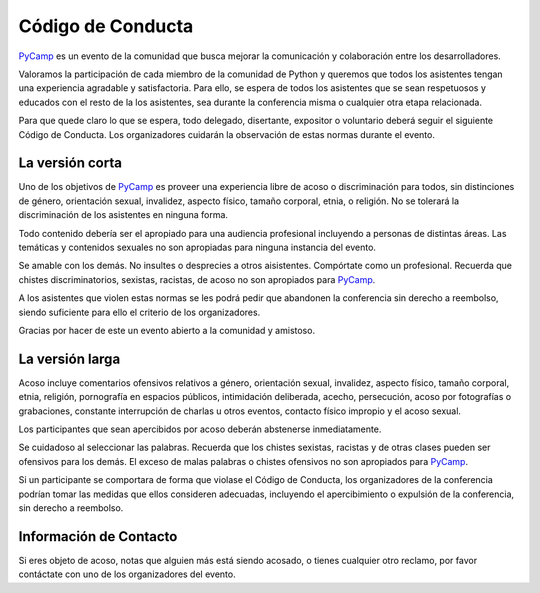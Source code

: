 
Código de Conducta
------------------

PyCamp_ es un evento de la comunidad que busca mejorar la comunicación y colaboración entre los desarrolladores.

Valoramos la participación de cada miembro de la comunidad de Python y queremos que todos los asistentes tengan una experiencia agradable y satisfactoria. Para ello, se espera de todos los asistentes que se sean respetuosos y educados con el resto de la los asistentes, sea durante la conferencia misma o cualquier otra etapa relacionada.

Para que quede claro lo que se espera, todo delegado, disertante, expositor o voluntario deberá seguir el siguiente Código de Conducta. Los organizadores cuidarán la observación de estas normas durante el evento.

La versión corta
~~~~~~~~~~~~~~~~

Uno de los objetivos de PyCamp_ es proveer una experiencia libre de acoso o discriminación para todos, sin distinciones de género, orientación sexual, invalidez, aspecto físico, tamaño corporal, etnia, o religión. No se tolerará la discriminación de los asistentes en ninguna forma.

Todo contenido debería ser el apropiado para una audiencia profesional incluyendo a personas de distintas áreas. Las temáticas y contenidos sexuales no son apropiadas para ninguna instancia del evento.

Se amable con los demás. No insultes o desprecies a otros aisistentes. Compórtate como un profesional. Recuerda que chistes discriminatorios, sexistas, racistas, de acoso no son apropiados para PyCamp_.

A los asistentes que violen estas normas se les podrá pedir que abandonen la conferencia sin derecho a reembolso, siendo suficiente para ello el criterio de los organizadores.

Gracias por hacer de este un evento abierto a la comunidad y amistoso.

La versión larga
~~~~~~~~~~~~~~~~

Acoso incluye comentarios ofensivos relativos a género, orientación sexual, invalidez, aspecto físico, tamaño corporal, etnia, religión, pornografía en espacios públicos, intimidación deliberada, acecho, persecución, acoso por fotografías o grabaciones, constante interrupción de charlas u otros eventos, contacto físico impropio y el acoso sexual.

Los participantes que sean apercibidos por acoso deberán abstenerse inmediatamente.

Se cuidadoso al seleccionar las palabras. Recuerda que los chistes sexistas, racistas y de otras clases pueden ser ofensivos para los demás. El exceso de malas palabras o chistes ofensivos no son apropiados para PyCamp_.

Si un participante se comportara de forma que violase el Código de Conducta, los organizadores de la conferencia podrían tomar las medidas que ellos consideren adecuadas, incluyendo el apercibimiento o expulsión de la conferencia, sin derecho a reembolso.

Información de Contacto
~~~~~~~~~~~~~~~~~~~~~~~

Si eres objeto de acoso, notas que alguien más está siendo acosado, o tienes cualquier otro reclamo, por favor contáctate con uno de los organizadores del evento.

.. _pycamp: /pages/pycamp
